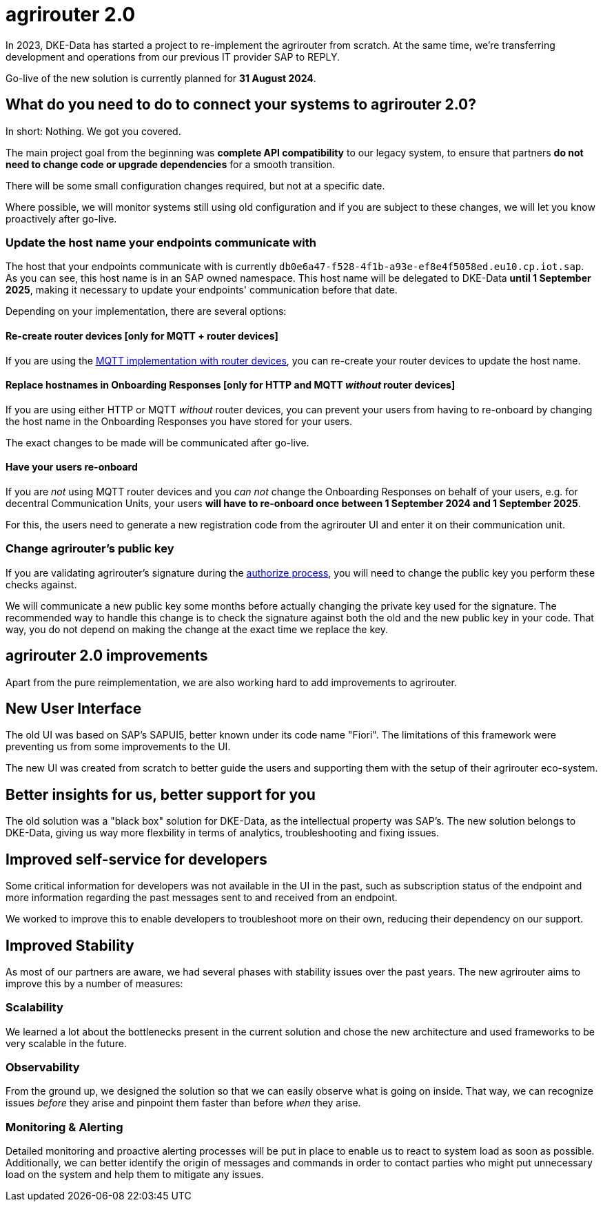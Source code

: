 = agrirouter 2.0
:imagesdir: _images/

In 2023, DKE-Data has started a project to re-implement the agrirouter from scratch. 
At the same time, we're transferring development and operations from our previous IT provider SAP 
to REPLY.

Go-live of the new solution is currently planned for *31 August 2024*.

== What do you need to do to connect your systems to agrirouter 2.0?

In short: Nothing. We got you covered.

The main project goal from the beginning was *complete API compatibility* to our legacy system,
to ensure that partners *do not need to change code or upgrade dependencies* for a smooth transition.

There will be some small configuration changes required, but not at a specific date.

Where possible, we will monitor systems still using old configuration and if you are subject to these changes, we will let you know proactively after go-live.

=== Update the host name your endpoints communicate with

The host that your endpoints communicate with is currently `db0e6a47-f528-4f1b-a93e-ef8e4f5058ed.eu10.cp.iot.sap`. As you can see, this host name is in an SAP owned namespace. This host name will be delegated to DKE-Data *until 1 September 2025*, making it necessary to update your endpoints' communication before that date.

Depending on your implementation, there are several options:

==== Re-create router devices [only for MQTT + router devices]
If you are using the xref:../router-devices.adoc[MQTT implementation with router devices], you can re-create your router devices to update the host name.

==== Replace hostnames in Onboarding Responses [only for HTTP and MQTT _without_ router devices]
If you are using either HTTP or MQTT _without_ router devices, you can prevent your users from having to re-onboard by changing the host name in the Onboarding Responses you have stored for your users. 

The exact changes to be made will be communicated after go-live.

==== Have your users re-onboard
If you are _not_ using MQTT router devices and you _can not_ change the Onboarding Responses on behalf of your users, e.g. for decentral Communication Units, your users *will have to re-onboard once between 1 September 2024 and 1 September 2025*.

For this, the users need to generate a new registration code from the agrirouter UI and enter it on their communication unit.

=== Change agrirouter's public key
If you are validating agrirouter's signature during the xref:../integration/authorization.adoc[authorize process], you will need to change the public key you perform these checks against.

We will communicate a new public key some months before actually changing the private key used for the signature. The recommended way to handle this change is to check the signature against both the old and the new public key in your code. That way, you do not depend on making the change at the exact time we replace the key.

== agrirouter 2.0 improvements

Apart from the pure reimplementation, we are also working hard to add improvements to agrirouter.

== New User Interface
The old UI was based on SAP's SAPUI5, better known under its code name "Fiori". The limitations of this framework were preventing us from some improvements to the UI.

The new UI was created from scratch to better guide the users and supporting them with the setup of their agrirouter eco-system.

== Better insights for us, better support for you

The old solution was a "black box" solution for DKE-Data, as the intellectual property was SAP's. The new solution belongs to DKE-Data, giving us way more flexbility in terms of analytics, troubleshooting and fixing issues.

== Improved self-service for developers
Some critical information for developers was not available in the UI in the past, such as subscription status of the endpoint and more information regarding the past messages sent to and received from an endpoint.

We worked to improve this to enable developers to troubleshoot more on their own, reducing their dependency on our support.

== Improved Stability
As most of our partners are aware, we had several phases with stability issues over the past years. The new agrirouter aims to improve this by a number of measures:

=== Scalability
We learned a lot about the bottlenecks present in the current solution and chose  the new architecture and used frameworks to be very scalable in the future.

=== Observability
From the ground up, we designed the solution so that we can easily observe what is going on inside. That way, we can recognize issues _before_ they arise and pinpoint them faster than before _when_ they arise.

=== Monitoring & Alerting
Detailed monitoring and proactive alerting processes will be put in place to enable us to react to system load as soon as possible. Additionally, we can better identify the origin of messages and commands in order to contact parties who might put unnecessary load on the system and help them to mitigate any issues.